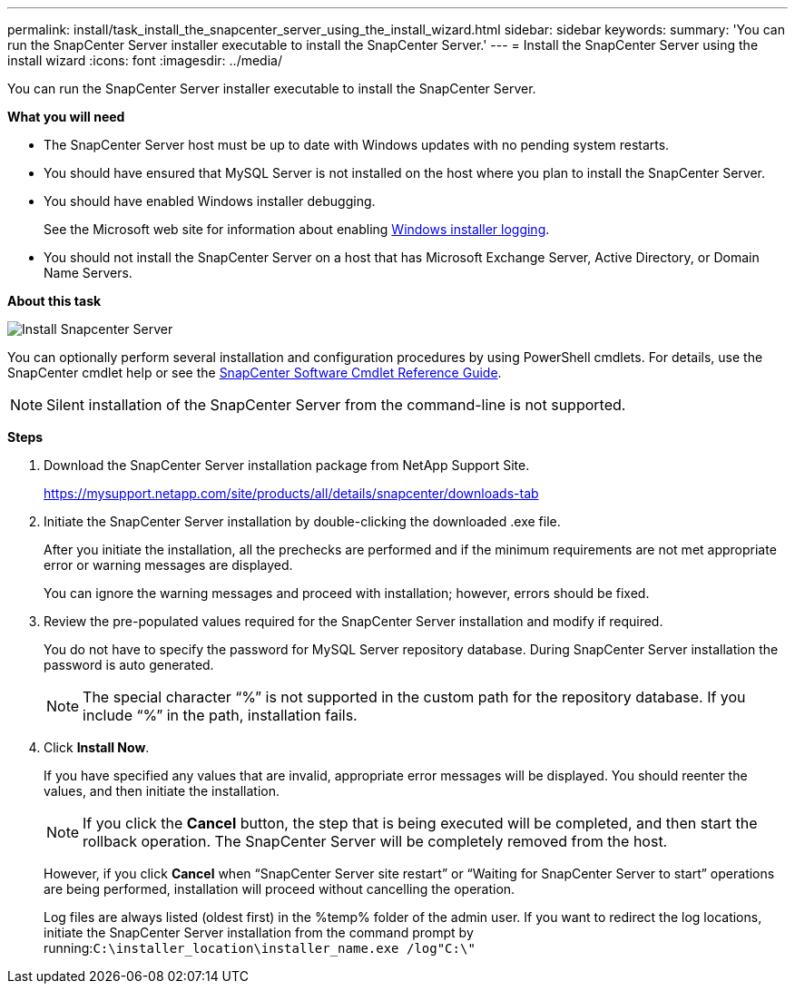 ---
permalink: install/task_install_the_snapcenter_server_using_the_install_wizard.html
sidebar: sidebar
keywords:
summary: 'You can run the SnapCenter Server installer executable to install the SnapCenter Server.'
---
= Install the SnapCenter Server using the install wizard
:icons: font
:imagesdir: ../media/

[.lead]
You can run the SnapCenter Server installer executable to install the SnapCenter Server.

*What you will need*

* The SnapCenter Server host must be up to date with Windows updates with no pending system restarts.
* You should have ensured that MySQL Server is not installed on the host where you plan to install the SnapCenter Server.
* You should have enabled Windows installer debugging.
+
See the Microsoft web site for information about enabling https://support.microsoft.com/kb/223300[Windows installer logging].

* You should not install the SnapCenter Server on a host that has Microsoft Exchange Server, Active Directory, or Domain Name Servers.

*About this task*

image::../media/install_snapcenter_server.png[Install Snapcenter Server]

You can optionally perform several installation and configuration procedures by using PowerShell cmdlets. For details, use the SnapCenter cmdlet help or see the https://library.netapp.com/ecm/ecm_download_file/ECMLP2877143[SnapCenter Software Cmdlet Reference Guide].

NOTE: Silent installation of the SnapCenter Server from the command-line is not supported.

*Steps*

. Download the SnapCenter Server installation package from NetApp Support Site.
+
https://mysupport.netapp.com/site/products/all/details/snapcenter/downloads-tab

. Initiate the SnapCenter Server installation by double-clicking the downloaded .exe file.
+
After you initiate the installation, all the prechecks are performed and if the minimum requirements are not met appropriate error or warning messages are displayed.
+
You can ignore the warning messages and proceed with installation; however, errors should be fixed.

. Review the pre-populated values required for the SnapCenter Server installation and modify if required.
+
You do not have to specify the password for MySQL Server repository database. During SnapCenter Server installation the password is auto generated.
+
NOTE: The special character "`%`" is not supported in the custom path for the repository database. If you include "`%`" in the path, installation fails.

. Click *Install Now*.
+
If you have specified any values that are invalid, appropriate error messages will be displayed. You should reenter the values, and then initiate the installation.
+
NOTE: If you click the *Cancel* button, the step that is being executed will be completed, and then start the rollback operation. The SnapCenter Server will be completely removed from the host.

+
However, if you click *Cancel* when "`SnapCenter Server site restart`" or "`Waiting for SnapCenter Server to start`" operations are being performed, installation will proceed without cancelling the operation.
+
Log files are always listed (oldest first) in the %temp% folder of the admin user. If you want to redirect the log locations, initiate the SnapCenter Server installation from the command prompt by running:``C:\installer_location\installer_name.exe /log"C:\"``
